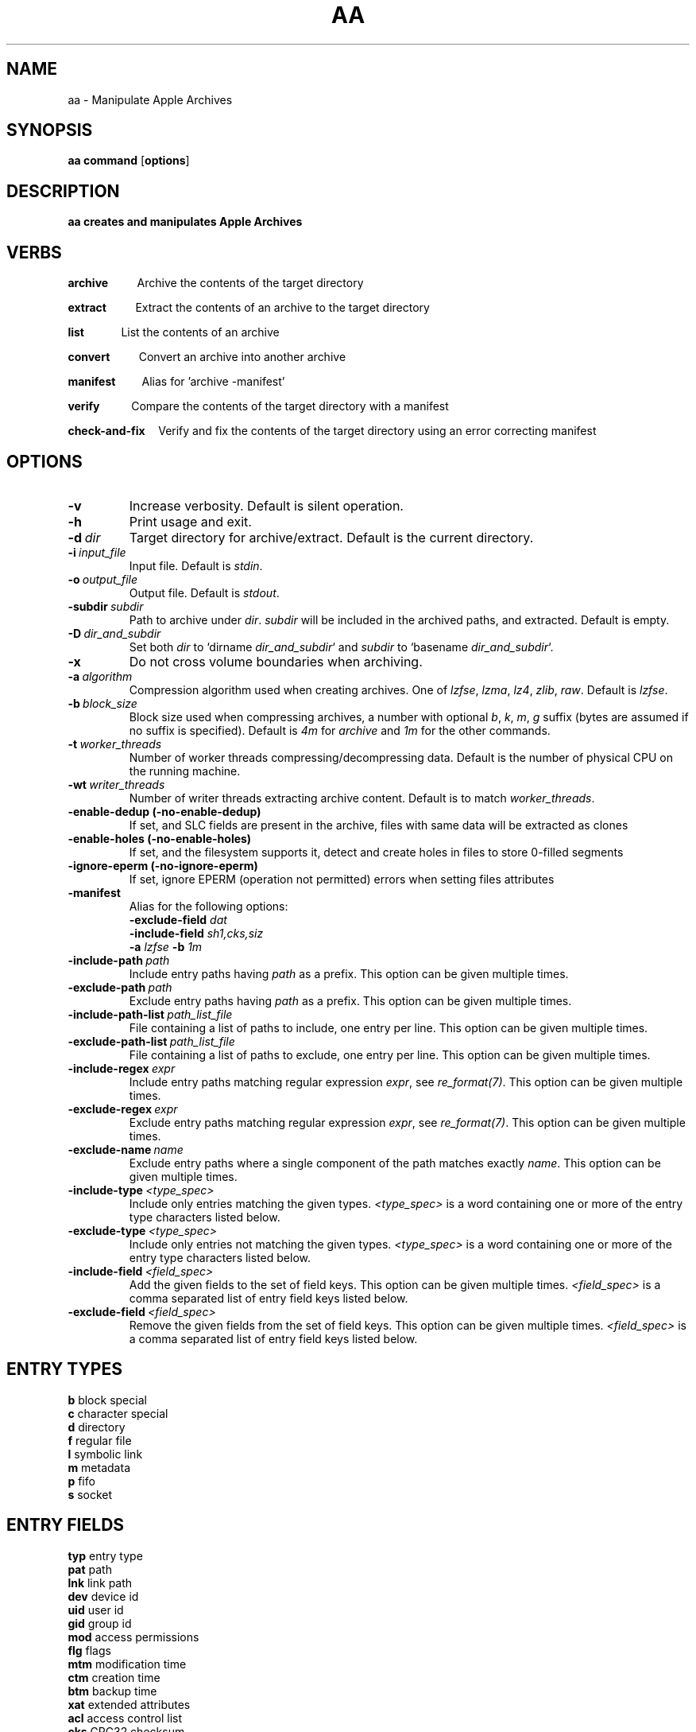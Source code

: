 .TH AA 1
.SH NAME
aa \- Manipulate Apple Archives
.SH SYNOPSIS
.B aa \fBcommand\fR [\fBoptions\fR]
.SH DESCRIPTION
.B aa creates and manipulates Apple Archives
.SH VERBS
.P
\fBarchive\fR\ \ \ \ \ \ \ \ \ \ \ Archive the contents of the target directory
.P
\fBextract\fR\ \ \ \ \ \ \ \ \ \ \ Extract the contents of an archive to the target directory
.P
\fBlist\fR\ \ \ \ \ \ \ \ \ \ \ \ \ \ List the contents of an archive
.P
\fBconvert\fR\ \ \ \ \ \ \ \ \ \ \ Convert an archive into another archive
.P
\fBmanifest\fR\ \ \ \ \ \ \ \ \ \ Alias for 'archive -manifest'
.P
\fBverify\fR\ \ \ \ \ \ \ \ \ \ \ \ Compare the contents of the target directory with a manifest
.P
\fBcheck-and-fix\fR\ \ \ \ \ Verify and fix the contents of the target directory using an error correcting manifest
.SH OPTIONS
.TP
.BR \-v
Increase verbosity. Default is silent operation.
.TP
.BR \-h
Print usage and exit.
.TP
.BR \-d\ \fIdir\fR
Target directory for archive/extract. Default is the current directory.
.TP
.BR \-i\ \fIinput_file\fR
Input file. Default is \fIstdin\fR.
.TP
.BR \-o\ \fIoutput_file\fR
Output file. Default is \fIstdout\fR.
.TP
.BR \-subdir\ \fIsubdir\fR
Path to archive under \fIdir\fR. \fIsubdir\fR will be included in the archived paths, and extracted. Default is empty.
.TP
.BR \-D\ \fIdir_and_subdir\fR
Set both \fIdir\fR to `dirname \fIdir_and_subdir\fR` and \fIsubdir\fR to `basename \fIdir_and_subdir\fR`.
.TP
.BR \-x
Do not cross volume boundaries when archiving.
.TP
.BR \-a\ \fIalgorithm\fR
Compression algorithm used when creating archives. One of \fIlzfse\fR, \fIlzma\fR, \fIlz4\fR, \fIzlib\fR, \fIraw\fR. Default is \fIlzfse\fR.
.TP
.BR \-b\ \fIblock_size\fR
Block size used when compressing archives, a number with optional \fIb\fR, \fIk\fR, \fIm\fR, \fIg\fR suffix (bytes are assumed if no suffix
is specified). Default is \fI4m\fR for \fIarchive\fR and \fI1m\fR for the other commands.
.TP
.BR \-t\ \fIworker_threads\fR
Number of worker threads compressing/decompressing data. Default is the number of physical CPU on the running machine.
.TP
.BR \-wt\ \fIwriter_threads\fR
Number of writer threads extracting archive content. Default is to match \fIworker_threads\fR.
.TP
.BR \-enable-dedup\ (-no-enable-dedup)
If set, and SLC fields are present in the archive, files with same data will be extracted as clones
.TP
.BR \-enable-holes\ (-no-enable-holes)
If set, and the filesystem supports it, detect and create holes in files to store 0-filled segments
.TP
.BR \-ignore-eperm\ (-no-ignore-eperm)
If set, ignore EPERM (operation not permitted) errors when setting files attributes
.TP
.BR \-manifest
Alias for the following options:
.br
\fB\-exclude\-field\fR \fIdat\fR
.br
\fB\-include\-field\fR \fIsh1,cks,siz\fR
.br
\fB\-a\fR \fIlzfse\fR \fB\-b\fR \fI1m\fR
.TP
.BR \-include-path\ \fIpath\fR
Include entry paths having \fIpath\fR as a prefix. This option can be given multiple times.
.TP
.BR \-exclude-path\ \fIpath\fR
Exclude entry paths having \fIpath\fR as a prefix. This option can be given multiple times.
.TP
.BR \-include-path-list\ \fIpath_list_file\fR
File containing a list of paths to include, one entry per line. This option can be given multiple times.
.TP
.BR \-exclude-path-list\ \fIpath_list_file\fR
File containing a list of paths to exclude, one entry per line. This option can be given multiple times.
.TP
.BR \-include\-regex\ \fIexpr\fR
Include entry paths matching regular expression \fIexpr\fR, see \fIre_format(7)\fR. This option can be given multiple times.
.TP
.BR \-exclude\-regex\ \fIexpr\fR
Exclude entry paths matching regular expression \fIexpr\fR, see \fIre_format(7)\fR. This option can be given multiple times.
.TP
.BR \-exclude\-name\ \fIname\fR
Exclude entry paths where a single component of the path matches exactly \fIname\fR. This option can be given multiple times.
.TP
.BR \-include\-type\ \fI<type_spec>\fR
Include only entries matching the given types. \fI<type_spec>\fR is a word containing one or more of the entry type characters listed below.
.TP
.BR \-exclude\-type\ \fI<type_spec>\fR
Include only entries not matching the given types. \fI<type_spec>\fR is a word containing one or more of the entry type characters listed below.
.TP
.BR \-include\-field\ \fI<field_spec>\fR
Add the given fields to the set of field keys. This option can be given multiple times. \fI<field_spec>\fR is a comma separated list of entry field keys listed below.
.TP
.BR \-exclude\-field\ \fI<field_spec>\fR
Remove the given fields from the set of field keys. This option can be given multiple times. \fI<field_spec>\fR is a comma separated list of entry field keys listed below.
.SH ENTRY TYPES
.br
\fBb\fR block special
.br
\fBc\fR character special
.br
\fBd\fR directory
.br
\fBf\fR regular file
.br
\fBl\fR symbolic link
.br
\fBm\fR metadata
.br
\fBp\fR fifo
.br
\fBs\fR socket
.SH ENTRY FIELDS
.br
\fBtyp\fR entry type
.br
\fBpat\fR path
.br
\fBlnk\fR link path
.br
\fBdev\fR device id
.br
\fBuid\fR user id
.br
\fBgid\fR group id
.br
\fBmod\fR access permissions
.br
\fBflg\fR flags
.br
\fBmtm\fR modification time
.br
\fBctm\fR creation time
.br
\fBbtm\fR backup time
.br
\fBxat\fR extended attributes
.br
\fBacl\fR access control list
.br
\fBcks\fR CRC32 checksum
.br
\fBsh1\fR SHA1 digest
.br
\fBsh2\fR SHA2 digest
.br
\fBdat\fR file contents
.br
\fBsiz\fR file size
.br
\fBduz\fR disk usage
.br
\fBidx\fR entry index in main archive
.br
\fByec\fR file data error correcting codes
.br
\fByaf\fR Apple Archive fields (in metadata entry)
.br
\fBall\fR alias for all fields (exclude only)
.br
\fBattr\fR alias for \fIuid,gid,mod,flg,mtm,btm,ctm\fR
.SH ENTRY SELECTION
.PP
\fB-include-path\fR and \fB-include-path-list\fR options are applied first to select an initial set of entries,
then \fB-exclude-path\fR, \fB-exclude-path-list\fR, \fB-exclude-name\fR, \fB-exclude-regex\fR are applied to remove entries from this set.
If no \fB-include-path\fR or \fB-include-path-list\fR option is given, all entries are included in the initial set.
If a directory is included/excluded, the entire sub-tree is included/excluded.
.SH EXAMPLES
.PP
Archive the contents of directory \fIfoo\fR into archive \fIfoo.aar\fR, using LZMA compression with 8 MB blocks
.PP
.RS
.B aa archive -d foo -o foo.aar -a lzma -b 8m
.RE
.PP
Extract the contents of \fIfoo.aar\fR in directory \fIdst\fR
.PP
.RS
.B aa extract -d dst -i foo.aar
.RE
.PP
Create a manifest of the contents of directory \fIfoo\fR into \fIfoo.manifest\fR, using LZFSE compression with 1 MB blocks
.PP
.RS
.B aa manifest -d foo -o foo.manifest -a lzfse -b 1m
.RE
.PP
Verify the contents of \fIdst\fR match the manifest \fIfoo.manifest\fR
.PP
.RS
.B aa verify -i foo.manifest -d dst -v
.RE
.PP
Print all entry paths in \fIfoo.manifest\fR
.PP
.RS
.B aa list -i foo.manifest
.RE
.PP
Print all entry paths, uid, gid for regular files in \fIfoo.manifest\fR
.PP
.RS
.B aa list -v -i foo.manifest -include-type f -exclude-field all -include-field uid,gid,pat
.RE
.PP
Create a manifest of the contents of archive \fIfoo.aar\fR in \fIfoo.manifest\fR
.PP
.RS
.B aa convert -manifest -v -i foo.aar -o foo.manifest
.RE
.PP
Extract a subset of entries matching prefix \fIApplications/Mail.app\fR from archive \fIfoo.aar\fR in directory \fIdst\fR
.PP
.RS
.B aa extract -i foo.aar -include-path Applications/Mail.app -d dst
.RE

